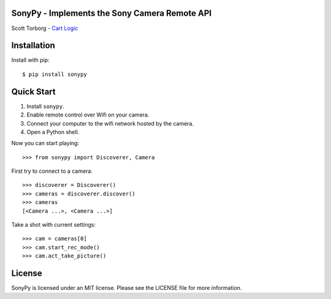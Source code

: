 SonyPy - Implements the Sony Camera Remote API
==============================================

Scott Torborg - `Cart Logic <http://www.cartlogic.com>`_


Installation
============

Install with pip::

    $ pip install sonypy


Quick Start
===========

1. Install ``sonypy``.
2. Enable remote control over Wifi on your camera.
3. Connect your computer to the wifi network hosted by the camera.
4. Open a Python shell.

Now you can start playing::

    >>> from sonypy import Discoverer, Camera

First try to connect to a camera::

    >>> discoverer = Discoverer()
    >>> cameras = discoverer.discover()
    >>> cameras
    [<Camera ...>, <Camera ...>]

Take a shot with current settings::

    >>> cam = cameras[0]
    >>> cam.start_rec_mode()
    >>> cam.act_take_picture()


License
=======

SonyPy is licensed under an MIT license. Please see the LICENSE file for more
information.
